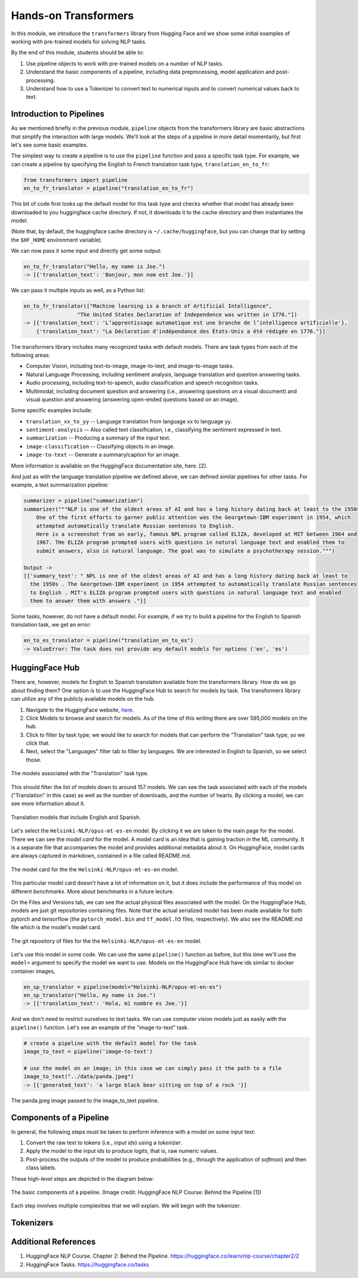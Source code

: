 Hands-on Transformers 
=====================

In this module, we introduce the ``transformers`` library from Hugging Face and we show some 
initial examples of working with pre-trained models for solving NLP tasks. 

By the end of this module, students should be able to: 

1. Use pipeline objects to work with pre-trained models on a number of NLP tasks.
2. Understand the basic components of a pipeline, including data preprocessing, 
   model application and post-processing.
3. Understand how to use a Tokenizer to convert text to numerical inputs and to 
   convert numerical values back to text. 

Introduction to Pipelines 
-------------------------
As we mentioned briefly in the previous module, ``pipeline`` objects from the transformers library 
are basic abstractions that simplify the interaction with large models. We'll look at the steps 
of a pipeline in more detail momentarily, but first let's see some basic examples.  

The simplest way to create a pipeline is to use the ``pipeline`` function and pass a specific 
task type. For example, we can create a pipeline by specifying the English to French translation 
task type, ``translation_en_to_fr``:

.. code-block:: python3

    from transformers import pipeline
    en_to_fr_translator = pipeline("translation_en_to_fr")

This bit of code first looks up the default model for this task type and checks whether that model 
has already been downloaded to you huggingface cache directory. If not, it downloads it to the 
cache directory and then instantiates the model. 

(Note that, by default, the huggingface cache directory is ``~/.cache/huggingface``, but you can 
change that by setting the ``$HF_HOME`` environment variable). 

We can now pass it some input and directly get some output: 

.. code-block:: python3 

    en_to_fr_translator("Hello, my name is Joe.")
    -> [{'translation_text': 'Bonjour, mon nom est Joe.'}]

We can pass it multiple inputs as well, as a Python list: 

.. code-block:: python3 

    en_to_fr_translator(["Machine learning is a branch of Artificial Intelligence", 
                     "The United States Declaration of Independence was written in 1776."])
    -> [{'translation_text': 'L’apprentissage automatique est une branche de l’intelligence artificielle'},
        {'translation_text': "La Déclaration d'indépendance des États-Unis a été rédigée en 1776."}]


The transformers library includes many recognized tasks with default models. There are task types 
from each of the following areas:

* Computer Vision, including text-to-image, image-to-text, and image-to-image tasks.
* Natural Language Processing, including sentiment analysis, language translation and question answering
  tasks. 
* Audio processing, including text-to-speech, audio classification and speech recognition tasks. 
* Multimodal, including document question and answering (i.e., answering questions on a visual document) 
  and visual question and answering (answering open-ended questions based on an image). 

Some specific examples include:

* ``translation_xx_to_yy`` -- Language translation from language xx to language yy.
* ``sentiment-analysis`` -- Also called text classification, i.e., classifying the sentiment 
  expressed in text. 
* ``summarization`` -- Producing a summary of the input text. 
* ``image-classification`` -- Classifying objects in an image. 
* ``image-to-text`` -- Generate a summary/caption for an image. 
More information is available on the HuggingFace documentation site, here. [2].

And just as with the language translation pipeline we defined above, we can defined similar 
pipelines for other tasks. For example, a text summarization pipeline: 

.. code-block:: python3 

    summarizer = pipeline("summarization")
    summarizer("""NLP is one of the oldest areas of AI and has a long history dating back at least to the 1950s.
        One of the first efforts to garner public attention was the Georgetown-IBM experiment in 1954, which
        attempted automatically translate Russian sentences to English.
        Here is a screenshot from an early, famous NPL program called ELIZA, developed at MIT between 1964 and
        1967. THe ELIZA program prompted users with questions in natural language text and enabled them to
        submit answers, also in natural language. The goal was to simulate a psychotherapy session.""")
    
    Output ->
    [{'summary_text': " NPL is one of the oldest areas of AI and has a long history dating back at least to 
      the 1950s . The Georgetown-IBM experiment in 1954 attempted to automatically translate Russian sentences 
      to English . MIT's ELIZA program prompted users with questions in natural language text and enabled 
      them to answer them with answers ."}]

Some tasks, however, do not have a default model. For example, if we try to build a pipeline for the 
English to Spanish translation task, we get an error: 

.. code-block:: python3 

    en_to_es_translator = pipeline("translation_en_to_es")
    -> ValueError: The task does not provide any default models for options ('en', 'es')

HuggingFace Hub 
---------------

There are, however, models for English to Spanish translation available from the transformers 
library. How do we go about finding them? One option is to use the HuggingFace Hub to search 
for models by task. The transformers library can utilize any of the publicly available models on 
the hub. 

1. Navigate to the HuggingFace website, `here <https://huggingface.co/>`_. 
2. Click Models to browse and search for models. As of the time of this writing there are 
   over 595,000 models on the hub. 
3. Click to filter by task type; we would like to search for models that can perform the 
   "Translation" task type, so we click that. 
4. Next, select the "Languages" filter tab to filter by languages. We are interested in English to 
   Spanish, so we select those. 

.. figure:: ./images/HF_Hub_1.png
    :width: 700px
    :align: center

    The models associated with the "Translation" task type. 

This should filter the list of models down to around 157 models. We can see the task associated with 
each of the models ("Translation" in this case) as well as the number of downloads, 
and the number of hearts. By clicking a model, we can see more information about it. 

.. figure:: ./images/HF_Hub_en_es.png
    :width: 700px
    :align: center

    Translation models that include English and Spanish. 

Let's select the ``Helsinki-NLP/opus-mt-es-en`` model. By clicking it we are taken to the main 
page for the model. There we can see the *model card* for the model. A model card is an idea that 
is gaining traction in the ML community. It is a separate file that accompanies the model and provides 
additional metadata about it. On HuggingFace, model cards are always captured in markdown, contained 
in a file called README.md.

.. figure:: ./images/HF_Hub_mc.png
    :width: 700px
    :align: center

    The model card for the the ``Helsinki-NLP/opus-mt-es-en`` model. 

This particular model card doesn't have a lot of information on it, but it does include the performance 
of this model on different *benchmarks*. More about benchmarks in a future lecture. 

On the Files and Versions tab, we can see the actual physical files associated with the model. On 
the HuggingFace Hub, models are just git repositories containing files. Note that the actual 
serialized model has been made available for both pytorch and tensorflow (the ``pytorch_model.bin`` 
and ``tf_model.h5`` files, respectively). We also see the README.md file which is the model's 
model card.  

.. figure:: ./images/HF_Hub_files.png
    :width: 700px
    :align: center

    The git repository of files for the the ``Helsinki-NLP/opus-mt-es-en`` model. 

Let's use this model in some code. We can use the same ``pipeline()`` function as before, 
but this time we'll use the ``model=`` argument to specify the model we want to use. Models on the 
HuggingFace Hub have ids similar to docker container images, 

.. code-block:: python3 

    en_sp_translator = pipeline(model="Helsinki-NLP/opus-mt-en-es")
    en_sp_translator("Hello, my name is Joe.")
    -> [{'translation_text': 'Hola, mi nombre es Joe.'}]

And we don't need to restrict ourselves to text tasks. We can use computer vision models just 
as easily with the ``pipeline()`` function. Let's see an example of the "image-to-text" task. 

.. code-block:: python3 

    # create a pipeline with the default model for the task 
    image_to_text = pipeline('image-to-text')

    # use the model on an image; in this case we can simply pass it the path to a file
    image_to_text("../data/panda.jpeg")
    -> [{'generated_text': 'a large black bear sitting on top of a rock '}]


.. figure:: ./images/image-to-text-panda.png
    :width: 700px
    :align: center

    The panda.jpeg image passed to the image_to_text pipeline. 



Components of a Pipeline
------------------------
In general, the following
steps must be taken to perform inference with a model on some input text: 

1. Convert the raw text to tokens (i.e., *input ids*) using a *tokenizer*.
2. Apply the model to the input ids to produce *logits*, that is, raw numeric values.  
3. Post-process the outputs of the model to produce probabilities (e.g., through the application 
   of *softmax*) and then class labels. 

These high-level steps are depicted in the diagram below: 

.. figure:: ./images/HF_pipeline.png 
    :width: 500px
    :align: center

    The basic components of a pipeline. 
    (Image credit: HuggingFace NLP Course: Behind the Pipeline [1])

Each step involves multiple complexities that we will explain. We will begin with the tokenizer. 



Tokenizers
----------


Additional References 
---------------------
1. HuggingFace NLP Course. Chapter 2: Behind the Pipeline. https://huggingface.co/learn/nlp-course/chapter2/2
2. HuggingFace Tasks. https://huggingface.co/tasks



